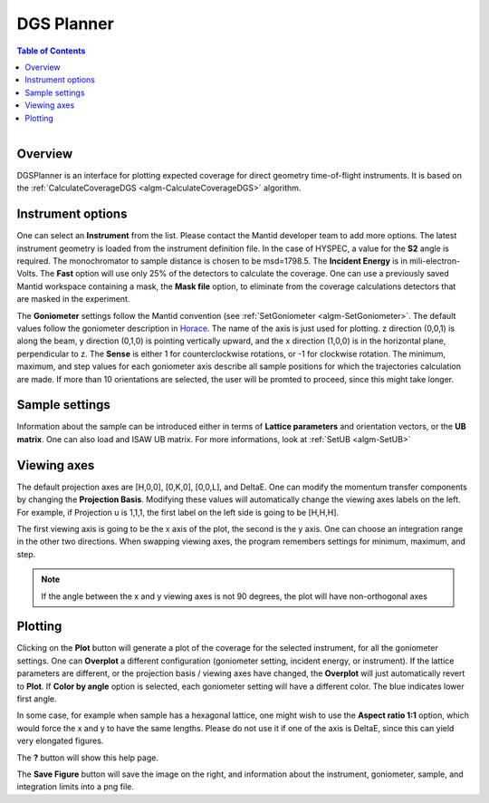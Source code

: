 DGS Planner
===========

.. contents:: Table of Contents
  :local:
  
.. figure:: /images/DGSPlanner.png
   :alt: DGSPlanner.png
   :align: right
   :width: 734

Overview
--------

DGSPlanner is an interface for plotting expected coverage
for direct geometry time-of-flight instruments. It is based on the 
:ref:`CalculateCoverageDGS <algm-CalculateCoverageDGS>` algorithm.

Instrument options
------------------

One can select an **Instrument** from the list. Please contact
the Mantid developer team to add more options. The latest instrument
geometry is loaded from the instrument definition file. In the case
of HYSPEC, a value for the **S2** angle is required. The monochromator to sample distance is 
chosen to be msd=1798.5. 
The **Incident Energy** is in mili-electron-Volts. The **Fast** option will use only 25% of the detectors
to calculate the coverage.
One can use a previously saved Mantid workspace containing a mask, the **Mask file** option,
to eliminate from the coverage calculations detectors that are masked in the experiment.

The **Goniometer** settings follow the Mantid convention (see :ref:`SetGoniometer <algm-SetGoniometer>`.
The default values follow the goniometer description in `Horace <http://horace.isis.rl.ac.uk/Generating_SQW_files>`_.
The name of the axis is just used for plotting. z direction (0,0,1) is along the beam, y direction (0,1,0)
is pointing vertically upward, and the x direction (1,0,0) is in the horizontal plane, perpendicular to z.
The **Sense** is either 1 for counterclockwise rotations, or -1 for clockwise rotation. 
The minimum, maximum, and step values for each goniometer axis describe all sample positions for which the 
trajectories calculation are made. If more than 10 orientations are selected, the user will be promted 
to proceed, since this might take longer.

Sample settings
---------------

Information about the sample can be introduced either in terms of **Lattice parameters** and orientation vectors,
or the **UB matrix**. One can also load and ISAW UB matrix. For more informations, look at
:ref:`SetUB <algm-SetUB>`

Viewing axes
------------

The default projection axes are [H,0,0], [0,K,0], [0,0,L], and DeltaE. One can modify
the momentum transfer components by changing the **Projection Basis**. Modifying these values
will automatically change the viewing axes labels on the left. 
For example, if Projection u is 1,1,1, the first label on the left
side is going to be [H,H,H].

The first viewing axis is going to be the x axis of the plot, the second is the y axis.
One can choose an integration range in the other two directions. When swapping viewing axes, the
program remembers settings for minimum, maximum, and step.
 
.. Note :: 

    If the angle between the x and y viewing axes is not 90 degrees, the plot will have non-orthogonal axes
    
Plotting
--------

Clicking on the **Plot** button will generate a plot of the coverage for the selected instrument, for all the 
goniometer settings. One can **Overplot** a different configuration (goniometer setting, incident energy, or
instrument). If the lattice parameters are different, or the projection basis / viewing axes have changed, the 
**Overplot** will just automatically revert to **Plot**. If **Color by angle** option is selected,
each goniometer setting will have a different color. The blue indicates lower first angle. 

In some case, for example when sample has a hexagonal lattice, one might wish to use the **Aspect ratio 1:1** option,
which would force the x and y to have the same lengths. Please do not use it if one of the axis is DeltaE, since this 
can yield very elongated figures.

The **?** button will show this help page.

The **Save Figure** button will save the image on the right, and information about the instrument, goniometer, sample,
and integration limits into a png file. 

.. categories:: Interfaces
